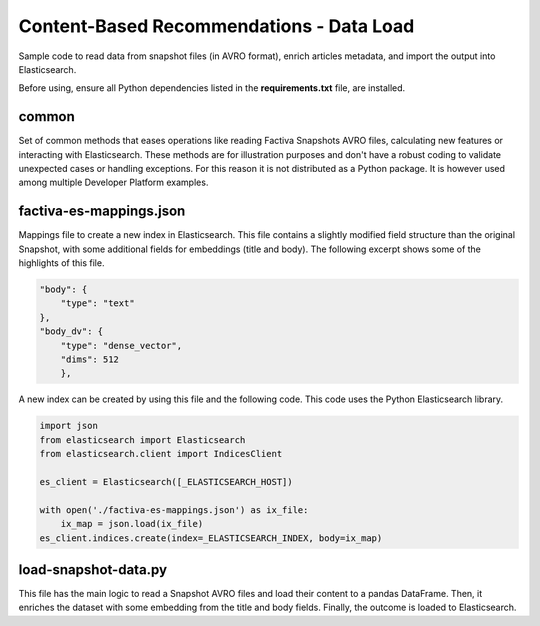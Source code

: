 Content-Based Recommendations - Data Load
#########################################

Sample code to read data from snapshot files (in AVRO format), enrich articles metadata, and import the output into Elasticsearch.

Before using, ensure all Python dependencies listed in the **requirements.txt** file, are installed.


common
======

Set of common methods that eases operations like reading Factiva Snapshots AVRO files, calculating new features or interacting with Elasticsearch. These methods are for illustration purposes and don't have a robust coding to validate unexpected cases or handling exceptions. For this reason it is not distributed as a Python package. It is however used among multiple Developer Platform examples.


factiva-es-mappings.json
========================

Mappings file to create a new index in Elasticsearch. This file contains a slightly modified field structure than the original Snapshot, with some additional fields for embeddings (title and body). The following excerpt shows some of the highlights of this file.

.. code-block:: javascript

    "body": {
        "type": "text"
    },
    "body_dv": {
        "type": "dense_vector",
        "dims": 512
        },


A new index can be created by using this file and the following code. This code uses the Python Elasticsearch library.

.. code-block:: python

    import json
    from elasticsearch import Elasticsearch
    from elasticsearch.client import IndicesClient

    es_client = Elasticsearch([_ELASTICSEARCH_HOST])

    with open('./factiva-es-mappings.json') as ix_file:
        ix_map = json.load(ix_file)
    es_client.indices.create(index=_ELASTICSEARCH_INDEX, body=ix_map)


load-snapshot-data.py
=====================

This file has the main logic to read a Snapshot AVRO files and load their content to a pandas DataFrame. Then, it enriches the dataset with some embedding from the title and body fields. Finally, the outcome is loaded to Elasticsearch.
